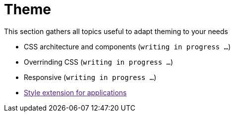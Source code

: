 = Theme

This section gathers all topics useful to adapt theming to your needs

* CSS architecture and components (`writing in progress ...`)
* Overrinding CSS (`writing in progress ...`)
* Responsive (`writing in progress ...`)
* link:[Style extension for applications]